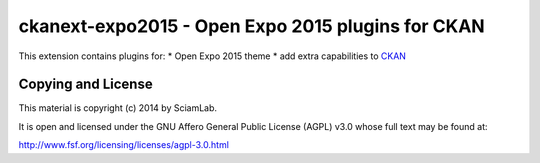 ===================================================
ckanext-expo2015 - Open Expo 2015 plugins for CKAN
===================================================


This extension contains plugins for:
* Open Expo 2015 theme
* add extra capabilities to CKAN_

Copying and License
-------------------
This material is copyright (c) 2014 by SciamLab.

It is open and licensed under the GNU Affero General Public License (AGPL) v3.0
whose full text may be found at:

http://www.fsf.org/licensing/licenses/agpl-3.0.html

.. _CKAN: http://ckan.org
